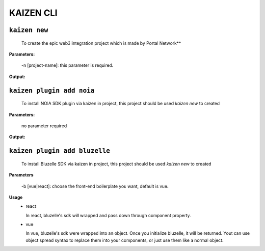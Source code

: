 ======
KAIZEN CLI
======

----------------
``kaizen new``
----------------

  To create the epic web3 integration project which is made by Portal Network**

**Parameters:**

  -n [project-name]: this parameter is required.
__
  -b [vue|react]: choose the front-end boilerplate you want, default is vue.

**Output:**

.. image:: https://user-images.githubusercontent.com/11625554/45541442-b42c7e80-b841-11e8-9c8a-218aff41ed45.png

--------------------------
``kaizen plugin add noia``
--------------------------

  To install NOIA SDK plugin via kaizen in project, this project should be used `kaizen new` to created

**Parameters:**

  no parameter required
  
**Output:**

.. image:: https://user-images.githubusercontent.com/11625554/45541315-5dbf4000-b841-11e8-9f0c-35b1674aed99.png

------------------------------
``kaizen plugin add bluzelle``
------------------------------

  To install Bluzelle SDK via kaizen in project, this project should be used `kaizen new` to created
  
**Parameters**

  -b [vue|react]: choose the front-end boilerplate you want, default is vue.
  
**Usage**
  - react
  
    In react, bluzelle's sdk will wrapped and pass down through component property.
  
    .. image:: https://user-images.githubusercontent.com/11625554/45680786-6fb91f80-bb6e-11e8-82f9-6dd4de9352fc.png
  
  - vue
  
    In vue, bluzelle's sdk were wrapped into an object. Once you initialize bluzelle, it will be returned.
    Yout can use object spread syntax to replace them into your components, or just use them like a normal object.
  
    .. image:: https://user-images.githubusercontent.com/11625554/45738864-17445980-bc24-11e8-912b-eedf4a97b3c6.png
